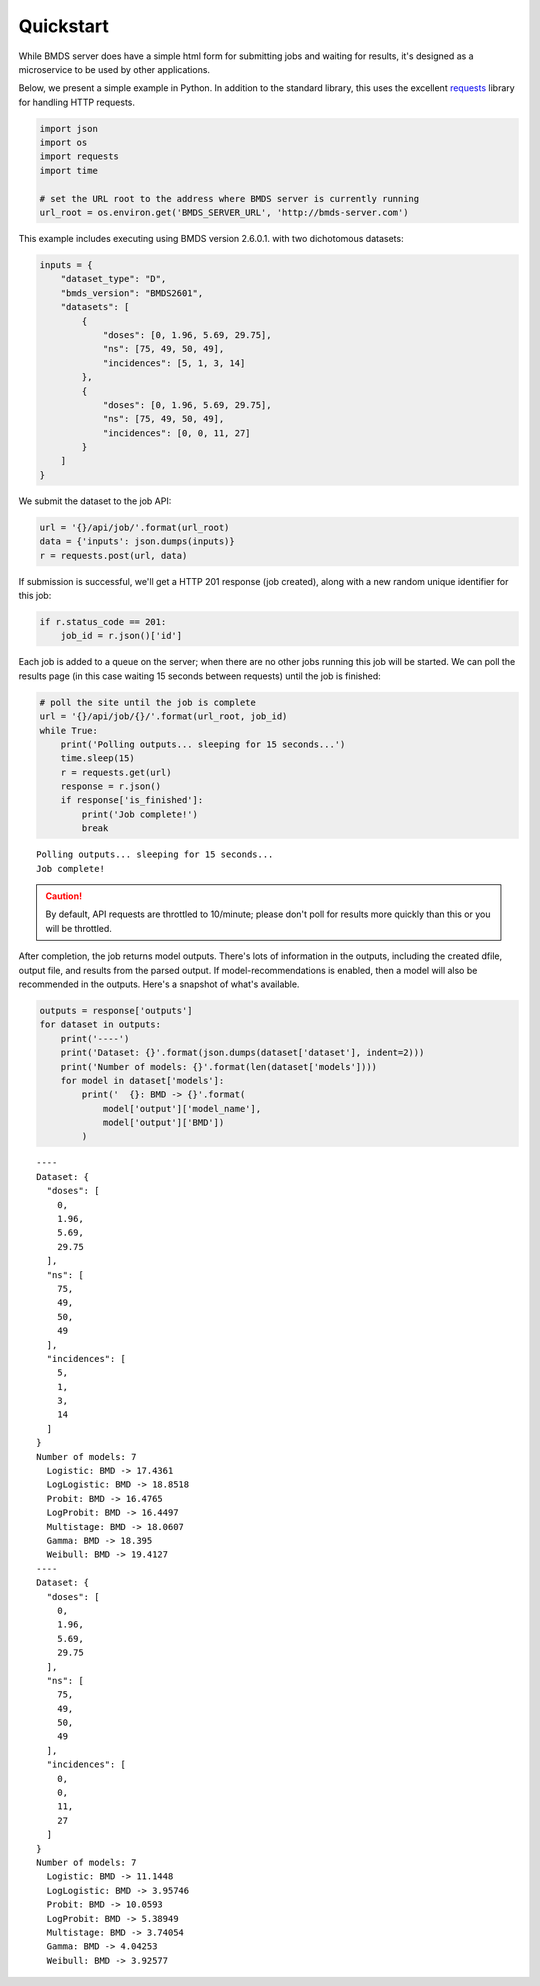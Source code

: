 Quickstart
==========

While BMDS server does have a simple html form for submitting jobs
and waiting for results, it's designed as a microservice to be used by other
applications.

Below, we present a simple example in Python. In addition to the standard
library, this uses the excellent
`requests <http://docs.python-requests.org/en/master/>`__ library for
handling HTTP requests.

.. code:: python

    import json
    import os
    import requests
    import time

    # set the URL root to the address where BMDS server is currently running
    url_root = os.environ.get('BMDS_SERVER_URL', 'http://bmds-server.com')

This example includes executing using BMDS version 2.6.0.1. with two
dichotomous datasets:

.. code:: python

    inputs = {
        "dataset_type": "D",
        "bmds_version": "BMDS2601",
        "datasets": [
            {
                "doses": [0, 1.96, 5.69, 29.75],
                "ns": [75, 49, 50, 49],
                "incidences": [5, 1, 3, 14]
            },
            {
                "doses": [0, 1.96, 5.69, 29.75],
                "ns": [75, 49, 50, 49],
                "incidences": [0, 0, 11, 27]
            }
        ]
    }

We submit the dataset to the job API:

.. code:: python

    url = '{}/api/job/'.format(url_root)
    data = {'inputs': json.dumps(inputs)}
    r = requests.post(url, data)

If submission is successful, we'll get a HTTP 201 response (job
created), along with a new random unique identifier for this job:

.. code:: python

    if r.status_code == 201:
        job_id = r.json()['id']

Each job is added to a queue on the server; when there are no other jobs
running this job will be started. We can poll the results page (in this
case waiting 15 seconds between requests) until the job is finished:

.. code:: python

    # poll the site until the job is complete
    url = '{}/api/job/{}/'.format(url_root, job_id)
    while True:
        print('Polling outputs... sleeping for 15 seconds...')
        time.sleep(15)
        r = requests.get(url)
        response = r.json()
        if response['is_finished']:
            print('Job complete!')
            break


.. parsed-literal::

    Polling outputs... sleeping for 15 seconds...
    Job complete!


.. caution::
    By default, API requests are throttled to 10/minute; please don't poll for
    results more quickly than this or you will be throttled.

After completion, the job returns model outputs. There's lots of
information in the outputs, including the created dfile, output file,
and results from the parsed output. If model-recommendations is enabled,
then a model will also be recommended in the outputs. Here's a
snapshot of what's available.

.. code:: python

    outputs = response['outputs']
    for dataset in outputs:
        print('----')
        print('Dataset: {}'.format(json.dumps(dataset['dataset'], indent=2)))
        print('Number of models: {}'.format(len(dataset['models'])))
        for model in dataset['models']:
            print('  {}: BMD -> {}'.format(
                model['output']['model_name'],
                model['output']['BMD'])
            )


.. parsed-literal::

    ----
    Dataset: {
      "doses": [
        0,
        1.96,
        5.69,
        29.75
      ],
      "ns": [
        75,
        49,
        50,
        49
      ],
      "incidences": [
        5,
        1,
        3,
        14
      ]
    }
    Number of models: 7
      Logistic: BMD -> 17.4361
      LogLogistic: BMD -> 18.8518
      Probit: BMD -> 16.4765
      LogProbit: BMD -> 16.4497
      Multistage: BMD -> 18.0607
      Gamma: BMD -> 18.395
      Weibull: BMD -> 19.4127
    ----
    Dataset: {
      "doses": [
        0,
        1.96,
        5.69,
        29.75
      ],
      "ns": [
        75,
        49,
        50,
        49
      ],
      "incidences": [
        0,
        0,
        11,
        27
      ]
    }
    Number of models: 7
      Logistic: BMD -> 11.1448
      LogLogistic: BMD -> 3.95746
      Probit: BMD -> 10.0593
      LogProbit: BMD -> 5.38949
      Multistage: BMD -> 3.74054
      Gamma: BMD -> 4.04253
      Weibull: BMD -> 3.92577

